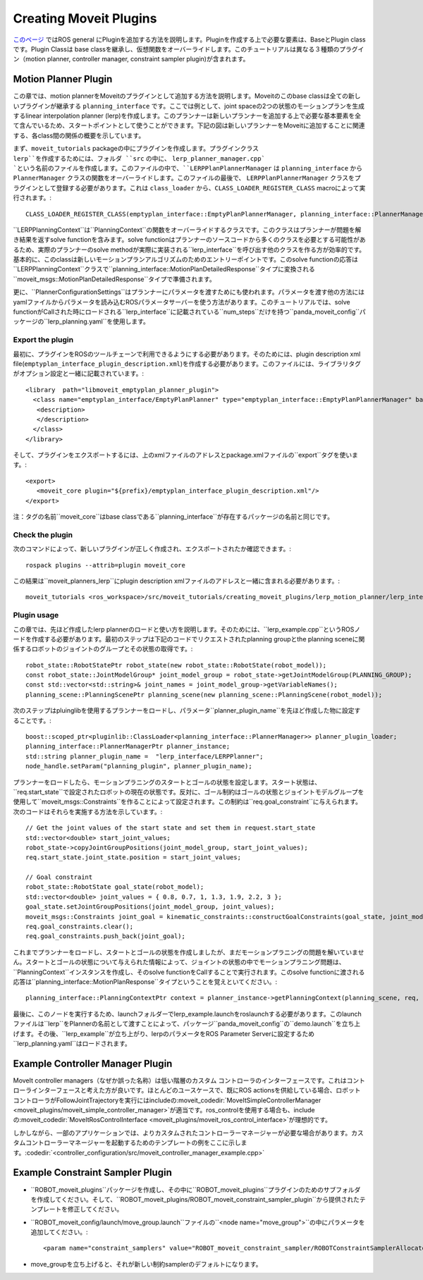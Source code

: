 Creating Moveit Plugins
========================
`このページ <http://wiki.ros.org/pluginlib>`_ ではROS general にPluginを追加する方法を説明します。Pluginを作成する上で必要な要素は、BaseとPlugin classです。Plugin Classは base classを継承し、仮想関数をオーバーライドします。このチュートリアルは異なる３種類のプラグイン（motion planner, controller manager, constraint sampler plugin)が含まれます。


Motion Planner Plugin
----------------------
この章では、motion plannerをMoveitのプラグインとして追加する方法を説明します。Moveitのこのbase classは全ての新しいプラグインが継承する ``planning_interface`` です。ここでは例として、joint spaceの2つの状態のモーションプランを生成するlinear interpolation planner (lerp)を作成します。このプランナーは新しいプランナーを追加する上で必要な基本要素を全て含んでいるため、スタートポイントとして使うことができます。下記の図は新しいプランナーをMoveitに追加することに関連する、各class間の関係の概要を示しています。

.. image:: lerp_motion_planner/lerp_planner.png

まず、``moveit_tutorials`` packageの中にプラグインを作成します。プラグインクラス ``lerp``を作成するためには、フォルダ ``src`` の中に、 ``lerp_planner_manager.cpp` `という名前のファイルを作成します。このファイルの中で、``LERPPlanPlannerManager`` は ``planning_interface`` から ``PlannerManager`` クラスの関数をオーバーライドします。このファイルの最後で、 ``LERPPlanPlannerManager`` クラスをプラグインとして登録する必要があります。これは ``class_loader`` から、``CLASS_LOADER_REGISTER_CLASS`` macroによって実行されます。: ::

  CLASS_LOADER_REGISTER_CLASS(emptyplan_interface::EmptyPlanPlannerManager, planning_interface::PlannerManager);

``LERPPlanningContext``は``PlanningContext``の関数をオーバーライドするクラスです。このクラスはプランナーが問題を解き結果を返すsolve functionを含みます。solve functionはプランナーのソースコードから多くのクラスを必要とする可能性があるため、実際のプランナーのsolve methodが実際に実装される``lerp_interface``を呼び出す他のクラスを作る方が効率的です。基本的に、このclassは新しいモーションプランアルゴリズムのためのエントリーポイントです。このsolve functionの応答は``LERPPlanningContext``クラスで``planning_interface::MotionPlanDetailedResponse``タイプに変換される``moveit_msgs::MotionPlanDetailedResponse``タイプで準備されます。

更に、``PlannerConfigurationSettings``はプランナーにパラメータを渡すためにも使われます。パラメータを渡す他の方法にはyamlファイルからパラメータを読み込むROSパラメータサーバーを使う方法があります。このチュートリアルでは、solve functionがCallされた時にロードされる``lerp_interface``に記載されている``num_steps``だけを持つ``panda_moveit_config``パッケージの``lerp_planning.yaml``を使用します。

Export the plugin
^^^^^^^^^^^^^^^^^^

最初に、プラグインをROSのツールチェーンで利用できるようにする必要があります。そのためには、plugin description xml file(``emptyplan_interface_plugin_description.xml``)を作成する必要があります。このファイルには、ライブラリタグがオプション設定と一緒に記載されています。: ::

  <library  path="libmoveit_emptyplan_planner_plugin">
    <class name="emptyplan_interface/EmptyPlanPlanner" type="emptyplan_interface::EmptyPlanPlannerManager" base_class_type="planning_interface::PlannerManager">
     <description>
     </description>
    </class>
  </library>

そして、プラグインをエクスポートするには、上のxmlファイルのアドレスとpackage.xmlファイルの``export``タグを使います。: ::

 <export>
    <moveit_core plugin="${prefix}/emptyplan_interface_plugin_description.xml"/>
 </export>

注：タグの名前``moveit_core``はbase classである``planning_interface``が存在するパッケージの名前と同じです。

Check the plugin
^^^^^^^^^^^^^^^^^

次のコマンドによって、新しいプラグインが正しく作成され、エクスポートされたか確認できます。: ::

  rospack plugins --attrib=plugin moveit_core

この結果は``moveit_planners_lerp``にplugin description xmlファイルのアドレスと一緒に含まれる必要があります。: ::

  moveit_tutorials <ros_workspace>/src/moveit_tutorials/creating_moveit_plugins/lerp_motion_planner/lerp_interface_plugin_description.xml

Plugin usage
^^^^^^^^^^^^^

この章では、先ほど作成したlerp plannerのロードと使い方を説明します。そのためには、``lerp_example.cpp``というROSノードを作成する必要があります。最初のステップは下記のコードでリクエストされたplanning groupとthe planning sceneに関係するロボットのジョイントのグループとその状態の取得です。: ::

  robot_state::RobotStatePtr robot_state(new robot_state::RobotState(robot_model));
  const robot_state::JointModelGroup* joint_model_group = robot_state->getJointModelGroup(PLANNING_GROUP);
  const std::vector<std::string>& joint_names = joint_model_group->getVariableNames();
  planning_scene::PlanningScenePtr planning_scene(new planning_scene::PlanningScene(robot_model));

次のステップはpluinglibを使用するプランナーをロードし、パラメータ``planner_plugin_name``を先ほど作成した物に設定することです。: ::

    boost::scoped_ptr<pluginlib::ClassLoader<planning_interface::PlannerManager>> planner_plugin_loader;
    planning_interface::PlannerManagerPtr planner_instance;
    std::string planner_plugin_name =  "lerp_interface/LERPPlanner";
    node_handle.setParam("planning_plugin", planner_plugin_name);

プランナーをロードしたら、モーションプラニングのスタートとゴールの状態を設定します。スタート状態は、``req.start_state``で設定されたロボットの現在の状態です。反対に、ゴール制約はゴールの状態とジョイントモデルグループを使用して``moveit_msgs::Constraints``を作ることによって設定されます。この制約は``req.goal_constraint``に与えられます。次のコードはそれらを実施する方法を示しています。: ::

  // Get the joint values of the start state and set them in request.start_state
  std::vector<double> start_joint_values;
  robot_state->copyJointGroupPositions(joint_model_group, start_joint_values);
  req.start_state.joint_state.position = start_joint_values;

  // Goal constraint
  robot_state::RobotState goal_state(robot_model);
  std::vector<double> joint_values = { 0.8, 0.7, 1, 1.3, 1.9, 2.2, 3 };
  goal_state.setJointGroupPositions(joint_model_group, joint_values);
  moveit_msgs::Constraints joint_goal = kinematic_constraints::constructGoalConstraints(goal_state, joint_model_group);
  req.goal_constraints.clear();
  req.goal_constraints.push_back(joint_goal);

これまでプランナーをロードし、スタートとゴールの状態を作成しましたが、まだモーションプラニングの問題を解いていません。スタートとゴールの状態について与えられた情報によって、ジョイントの状態の中でモーションプラニング問題は、``PlanningContext``インスタンスを作成し、そのsolve functionをCallすることで実行されます。このsolve functionに渡される応答は``planning_interface::MotionPlanResponse``タイプということを覚えといてください。: ::

    planning_interface::PlanningContextPtr context = planner_instance->getPlanningContext(planning_scene, req, res.error_code_);

最後に、このノードを実行するため、launchフォルダーでlerp_example.launchをroslaunchする必要があります。このlaunchファイルは``lerp``をPlannerの名前として渡すことによって、パッケージ``panda_moveit_config``の``demo.launch``を立ち上げます。その後、``lerp_example``が立ち上がり、lerpのパラメータをROS Parameter Serverに設定するため``lerp_planning.yaml``はロードされます。

Example Controller Manager Plugin
----------------------------------

MoveIt controller managers（なぜか誤った名称）は低い階層のカスタム コントローラのインターフェースです。これはコントローラインターフェースと考えた方が良いです。ほとんどのユースケースで、既にROS actionsを供給している場合、ロボットコントローラがFollowJointTrajectoryを実行にはincludeの:moveit_codedir:`MoveItSimpleControllerManager <moveit_plugins/moveit_simple_controller_manager>`が適当です。ros_controlを使用する場合も、includeの:moveit_codedir:`MoveItRosControlInterface <moveit_plugins/moveit_ros_control_interface>`が理想的です。

しかしながら、一部のアプリケーションでは、よりカスタムされたコントローラーマネージャーが必要な場合があります。カスタムコントローラーマネージャーを起動するためのテンプレートの例をここに示します。:codedir:`<controller_configuration/src/moveit_controller_manager_example.cpp>`

Example Constraint Sampler Plugin
----------------------------------

* ``ROBOT_moveit_plugins``パッケージを作成し、その中に``ROBOT_moveit_plugins``プラグインのためのサブフォルダを作成してください。そして、``ROBOT_moveit_plugins/ROBOT_moveit_constraint_sampler_plugin``から提供されたテンプレートを修正してください。

* ``ROBOT_moveit_config/launch/move_group.launch``ファイルの``<node name="move_group">``の中にパラメータを追加してください。: ::

  <param name="constraint_samplers" value="ROBOT_moveit_constraint_sampler/ROBOTConstraintSamplerAllocator"/>

* move_groupを立ち上げると、それが新しい制約samplerのデフォルトになります。

